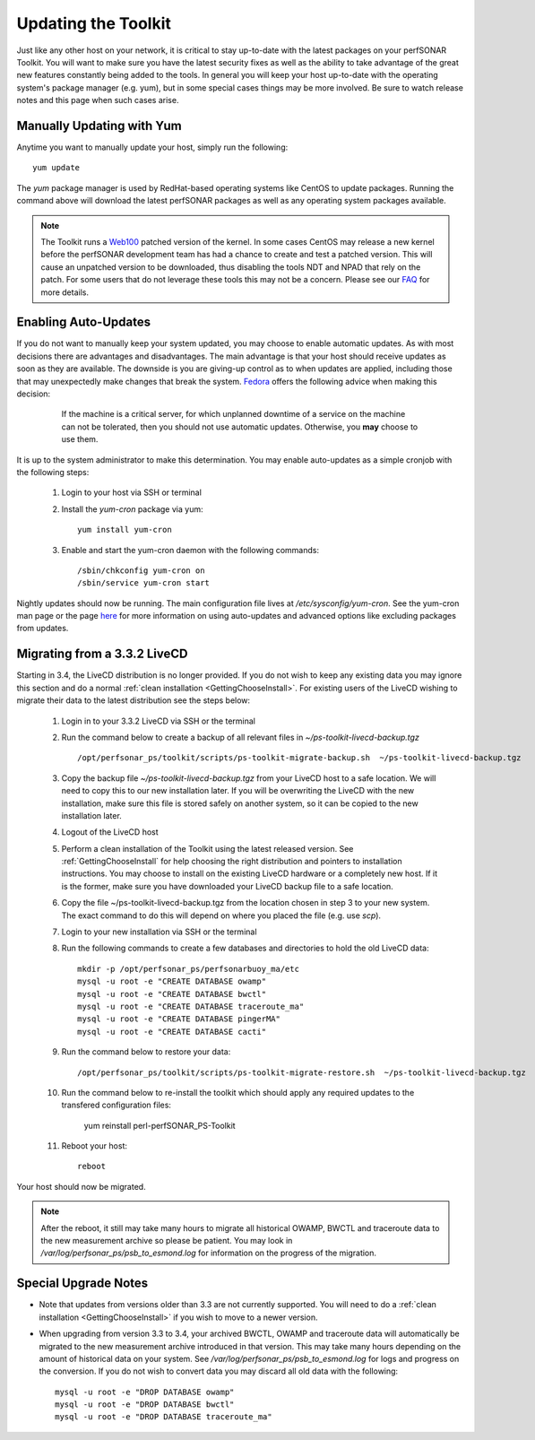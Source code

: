 ********************
Updating the Toolkit
********************

Just like any other host on your network, it is critical to stay up-to-date with the latest packages on your perfSONAR Toolkit. You will want to make sure you have the latest security fixes as well as the ability to take advantage of the great new features constantly being added to the tools. In general you will keep your host up-to-date with the operating system's package manager (e.g. yum), but in some special cases things may be more involved. Be sure to watch release notes and this page when such cases arise.

Manually Updating with Yum
==========================
Anytime you want to manually update your host, simply run the following::
    
    yum update
    
The *yum* package manager is used by RedHat-based operating systems like CentOS to update packages. Running the command above will download the latest perfSONAR packages as well as any operating system packages available.

.. note:: The Toolkit runs a `Web100 <http://www.web100.org>`_ patched version of the kernel. In some cases CentOS may release a new kernel before the perfSONAR development team has had a chance to create and test a patched version. This will cause an unpatched version to be downloaded, thus disabling the tools NDT and NPAD that rely on the patch. For some users that do not leverage these tools this may not be a concern. Please see our `FAQ <http://www.perfsonar.net/about/faq/#Q25>`_ for more details.

.. _manage_update-auto:

Enabling Auto-Updates
=====================
If you do not want to manually keep your system updated, you may choose to enable automatic updates. As with most decisions there are advantages and disadvantages. The main advantage is that your host should receive updates as soon as they are available. The downside is you are giving-up control as to when updates are applied, including those that may unexpectedly make changes that break the system. `Fedora <http://fedoraproject.org/wiki/AutoUpdates>`_ offers the following advice when making this decision:

    .. epigraph::
        
        If the machine is a critical server, for which unplanned downtime of a service on the machine can not be tolerated, then you should not use automatic updates. Otherwise, you **may** choose to use them.

It is up to the system administrator to make this determination. You may enable auto-updates as a simple cronjob with the following steps:

    #. Login to your host via SSH or terminal
    #. Install the *yum-cron* package via yum::
        
        yum install yum-cron 
    #. Enable and start the yum-cron daemon with the following commands::
    
        /sbin/chkconfig yum-cron on
        /sbin/service yum-cron start
   
Nightly updates should now be running. The main configuration file lives at */etc/sysconfig/yum-cron*. See the yum-cron man page or the page `here <http://fedoraproject.org/wiki/AutoUpdates>`_ for more information on using auto-updates and advanced options like excluding packages from updates. 


Migrating from a 3.3.2 LiveCD
=============================
Starting in 3.4, the LiveCD distribution is no longer provided. If you do not wish to keep any existing data you may ignore this section and do a normal :ref:`clean installation <GettingChooseInstall>`. For existing users of the LiveCD wishing to migrate their data to the latest distribution see the steps below:
    
    #. Login in to your 3.3.2 LiveCD via SSH or the terminal
    #. Run the command below to create a backup of all relevant files in *~/ps-toolkit-livecd-backup.tgz* ::
    
        /opt/perfsonar_ps/toolkit/scripts/ps-toolkit-migrate-backup.sh  ~/ps-toolkit-livecd-backup.tgz
    #. Copy the backup file *~/ps-toolkit-livecd-backup.tgz* from your LiveCD host to a safe location. We will need to copy this to our new installation later. If you will be overwriting the LiveCD with the new installation, make sure this file is stored safely on another system, so it can be copied to the new installation later.
    #. Logout of the LiveCD host
    #. Perform a clean installation of the Toolkit using the latest released version. See :ref:`GettingChooseInstall` for help choosing the right distribution and pointers to installation instructions. You may choose to install on the existing LiveCD hardware or a completely new host. If it is the former, make sure you have downloaded your LiveCD backup file to a safe location.
    #. Copy the file ~/ps-toolkit-livecd-backup.tgz from the location chosen in step 3 to your new system. The exact command to do this will depend on where you placed the file (e.g. use *scp*). 
    #. Login to your new installation via SSH or the terminal
    #. Run the following commands to create a few databases and directories to hold the old LiveCD data::
        
        mkdir -p /opt/perfsonar_ps/perfsonarbuoy_ma/etc
        mysql -u root -e "CREATE DATABASE owamp"
        mysql -u root -e "CREATE DATABASE bwctl"
        mysql -u root -e "CREATE DATABASE traceroute_ma"
        mysql -u root -e "CREATE DATABASE pingerMA"
        mysql -u root -e "CREATE DATABASE cacti"
    #. Run the command below to restore your data::
    
        /opt/perfsonar_ps/toolkit/scripts/ps-toolkit-migrate-restore.sh  ~/ps-toolkit-livecd-backup.tgz
    #. Run the command below to re-install the toolkit which should apply any required updates to the transfered configuration files:
        
        yum reinstall perl-perfSONAR_PS-Toolkit
    #. Reboot your host::
    
        reboot
        
Your host should now be migrated.

.. note:: After the reboot, it still may take many hours to migrate all historical OWAMP, BWCTL and traceroute data to the new measurement archive so please be patient. You may look in */var/log/perfsonar_ps/psb_to_esmond.log* for information on the progress of the migration. 

Special Upgrade Notes
=====================
* Note that updates from versions older than 3.3 are not currently supported. You will need to do a :ref:`clean installation <GettingChooseInstall>` if you wish to move to a newer version.
* When upgrading from version 3.3 to 3.4, your archived BWCTL, OWAMP and traceroute data will automatically be migrated to the new measurement archive introduced in that version. This may take many hours depending on the amount of historical data on your system. See */var/log/perfsonar_ps/psb_to_esmond.log* for logs and progress on the conversion. If you do not wish to convert data you may discard all old data with the following::
 
    mysql -u root -e "DROP DATABASE owamp"
    mysql -u root -e "DROP DATABASE bwctl"
    mysql -u root -e "DROP DATABASE traceroute_ma"
